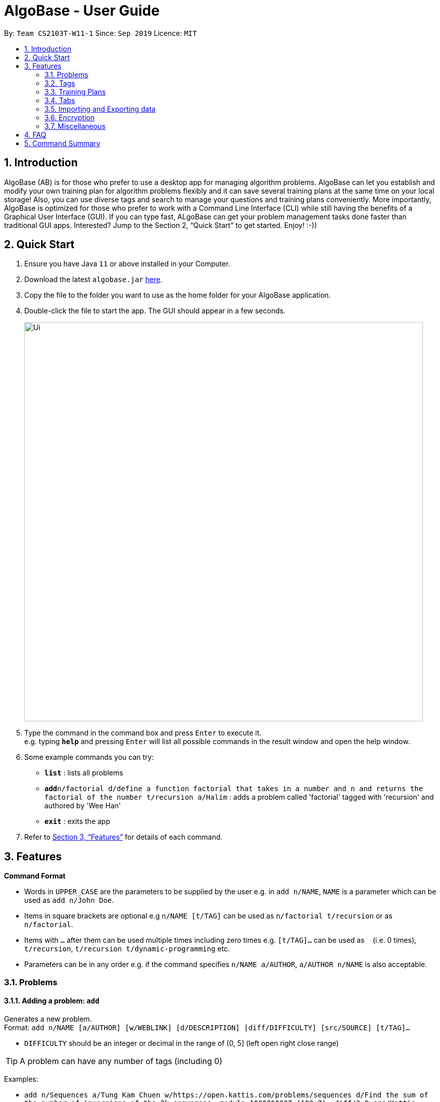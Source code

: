 = AlgoBase - User Guide
:site-section: UserGuide
:toc:
:toc-title:
:toc-placement: preamble
:sectnums:
:imagesDir: images
:stylesDir: stylesheets
:xrefstyle: full
:experimental:
ifdef::env-github[]
:tip-caption: :bulb:
:note-caption: :information_source:
endif::[]
:repoURL: https://github.com/AY1920S1-CS2103T-W11-1/main/tree/master

By: `Team CS2103T-W11-1`      Since: `Sep 2019`      Licence: `MIT`

== Introduction

AlgoBase (AB) is for those who prefer to use a desktop app for managing algorithm problems. AlgoBase can let you establish and modify your own training plan for algorithm problems flexibly and it can save several training plans at the same time on your local storage!  Also, you can use diverse tags and search to manage your questions and training plans conveniently. More importantly, AlgoBase is optimized for those who prefer to work with a Command Line Interface (CLI) while still having the benefits of a Graphical User Interface (GUI). If you can type fast, ALgoBase can get your problem management tasks done faster than traditional GUI apps. Interested? Jump to the Section 2, “Quick Start” to get started. Enjoy! :-))

== Quick Start

.  Ensure you have Java `11` or above installed in your Computer.
.  Download the latest `algobase.jar` link:{repoURL}/releases[here].
.  Copy the file to the folder you want to use as the home folder for your AlgoBase application.
.  Double-click the file to start the app. The GUI should appear in a few seconds.
+
image::Ui.png[width="790"]
+
.  Type the command in the command box and press kbd:[Enter] to execute it. +
e.g. typing *`help`* and pressing kbd:[Enter] will list all possible commands in the result window and open the help window.
.  Some example commands you can try:

* *`list`* : lists all problems
* **`add`**`n/factorial d/define a function factorial that takes in a number and n and returns the factorial of the number t/recursion a/Halim` : adds a problem called 'factorial' tagged with 'recursion' and authored by 'Wee Han'
* *`exit`* : exits the app

.  Refer to <<Features>> for details of each command.

[[Features]]
== Features

====
*Command Format*

* Words in `UPPER_CASE` are the parameters to be supplied by the user e.g. in `add n/NAME`, `NAME` is a parameter which can be used as `add n/John Doe`.
* Items in square brackets are optional e.g `n/NAME [t/TAG]` can be used as `n/factorial t/recursion` or as `n/factorial`.
* Items with `…`​ after them can be used multiple times including zero times e.g. `[t/TAG]...` can be used as `{nbsp}` (i.e. 0 times), `t/recursion`, `t/recursion t/dynamic-programming` etc.
* Parameters can be in any order e.g. if the command specifies `n/NAME a/AUTHOR`, `a/AUTHOR n/NAME` is also acceptable.
====

=== Problems

==== Adding a problem: `add`

Generates a new problem. +
Format: `add n/NAME [a/AUTHOR] [w/WEBLINK] [d/DESCRIPTION] [diff/DIFFICULTY] [src/SOURCE] [t/TAG]...`

* `DIFFICULTY` should be an integer or decimal in the range of (0, 5] (left open right close range)

[TIP]
A problem can have any number of tags (including 0)

Examples:

* `add n/Sequences a/Tung Kam Chuen w/https://open.kattis.com/problems/sequences d/Find the sum of the number of inversions of the 2k sequences, modulo 1000000007 (109+7). diff/3.0 src/Kattis t/recursion`

==== Deleting a problem : `delete`

Deletes an existing problem. +
Format: `delete INDEX`

* Deletes the problem at the specified `INDEX`.
* The index refers to the index number shown in the displayed problem list.
* The index *must be a positive integer* 1, 2, 3, ...

Examples:

* `list` +
`delete 2` +
Deletes the 2nd problem in the displayed list.
* `find n/factorial` +
`delete 1` +
Deletes the 1st problem in the results of the `find` command.

==== Editing a problem : `edit`

Edits an existing problem. +
Format: `edit INDEX [d/DELETE] [n/NAME] [d/DESCRIPTION] [a/AUTHOR]  [t/TAG]...`

* Edits the problem at the specified `INDEX`. The index refers to the index number shown in the displayed problem list. The index *must be a positive integer* 1, 2, 3, ...
* At least one of the optional fields must be provided.
* Existing values will be updated to the input values.
* When editing tags, the existing tags of the problem will be removed i.e adding of tags is not cumulative.
* You can remove all the problem's tags by typing `t/` without specifying any tags after it.

Examples:

* `edit 1 a/John Doe +
Edits the author of the 1st problem to be `John Doe` respectively.
* `edit 2 n/permutations t/` +
Edits the name of the 2nd problem to be `permutations` and clears all existing tags.

==== Locating problems: `find`

Finds problems fulfilling all provided constraints. +
Format: `find [n/NAME] [a/AUTHOR] [d/DESCRIPTION] [src/SOURCE] [diff/LOWER_BOUND-UPPER_BOUND] [t/TAG]...`

* Name
** is case-insensitive. e.g. `henz` will match `Henz`
** is considered a match as long as one word matches. (e.g. `Henz Ben` matches both `Martin Henz` and `Ben Leong`)
** is matched word by word. e.g. `hello` will match `hello world` but not `helloworld`
* Author requires an exact match.
* Description
** is case-insensitive
** is matched word by word
** is considered as a match only when the problem's description includes all words in the constraint. e.g. `wordA wordB` matches `wordC wordB wordA` not `wordD wordA`
* Source requires an exact match.
* Tag
** Constraints are separated by spaces. (e.g. `find t/Recursion Brute-Force` will display all problems with both tag `Recursion` and `Brute-Force`)
** Constraint tag set is a subset of matching problems. (e.g. `find t/Recursion Brute-Force` will match problem with tags `Recursion`+`Brute-Force`+`Playful` but not `Recursion`+`Adhoc`)
** Tags are considered equal only when the tag strings are exactly matched.
* Difficulty
** matches problems with `LOWER_BOUND \<= difficulty \<= UPPER_BOUND`
** Note that you should provide both bounds. If you want to match problems with exact difficulty `1.5`, please use `diff/1.5-1.5`

Examples:

* `find n/Sequence` +
Returns any problem with word `sequence` (case-insensitive) in its name.
* `find t/algorithm diff/2.0-4.0` +
Returns any problem with `algorithm` as one of its tags AND with a difficulty between 2.0 and 4.0 (inclusive).
* `find a/Hentin Marz src/Kattis` +
Returns any problem from `Kattis` that's authored by `Hentin Marz`.

==== Listing all problems : `list`

Displays a list of all existing problems. +
Format: `list`

==== Sorting problems: `sort`

Sorts the current list of results by a specified order and direction. +
Format: `sort m/METHOD [ord/ORDER]`

* Method can be `name`, `author`, `weblink`, `difficulty` or `source`.
* ORDER can be `ascend` or `descend` representing ascending and descending order. The default is in ascending order.
* String-based values (i.e. `name`, `author`, etc.) are sorted alphabetically.

Examples:

* `sort m/name`
Sorts the current list of problems in ascending order of names.
* `sort m/author ord/descend`
Sorts the current list of problems in descending order of author names.
* `sort m/difficulty ord/ascend`
Sorts the current list of problems from lowest to highest difficulty.

=== Tags

==== Creating new tags: `newtag`

Generates a new tag. +
Format: `newtag n/NAME`

Examples:

* `newtag n/sssp`

==== Listing tags: `lstag`

Displays a list of all existing tags. +
Format: `lstag`

==== Deleting new tags: `deletetag`

Deletes an existing tag. +
Format: `deletetag INDEX`
Examples:

* `deletetag 1`

=== Training Plans

==== Creating a new training plan `addplan`

Generates a new training plan. +
Format: `addplan n/NAME`

Examples:

* `addplan n/CS2040`

==== Editing a training plan `editplan`

Edits an existing training plan. +
Format: `editplan INDEX [a/ADD_PROBLEM_INDEX_LIST] [d/DELETE_PROBLEM_INDEX_LIST] [n/NAME]`

Examples:

* `editplan 1 a/1 2 3 d/4 5 6 n/training set 1`

==== Locating training plans by name: `findplan`

Finds problems whose names contain any of the given keywords. +
Format: `findplan KEYWORD [MORE_KEYWORDS]`

Examples:

* `find training-set` +
Returns `training-set-1` and `training-set-2`
* `find training set` +
Returns any problem having names `training`, or `set`

==== Listing all training plans: `listplan`

Displays a list of all existing plans alphabetically. +
Format: `listplan`

==== Adding a new task to a plan: `addtask`

Adds a task to a specified plan. +
Format: `addtask plan/PLAN_INDEX prob/PROBLEM_INDEX [due/TARGET_DATE]`

Examples:

* `addtask plan/1 prob/1 due/2019-12-12`

==== Deleting a task from a plan: `deletetask`

Deletes a specified task from a specified plan. +
Format: `deletetask plan/PLAN_INDEX task/TASK_INDEX`

Examples:

* `deletetask plan/1 task/1`

==== Marking a task as done: `donetask`

Marks a specified task in a specified plan as done. +
Format: `donetask plan/PLAN_INDEX task/TASK_INDEX`

Examples:

* `donetask plan/1 task/1`

==== Marking a task as undone: `undonetask`

Marks a specified task in a specified plan as undone. +
Format: `undonetask plan/PLAN_INDEX task/TASK_INDEX`

Examples:

* `undonetask plan/1 task/1`

=== Tabs

==== Switching Tabs: `switchtab`
Switches between tabs in the GUI +
Format: `switchtab t/TAB_TYPE i/TAB_INDEX`

* Tab Type
** can be `display` or `details`

Examples:

* `switchtab t/display i/1`
* `switchtab t/details i/2`

==== Open Tabs: `opentab`
Opens a new tab in the GUI +
Format: `opentab m/MODEL_TYPE i/MODEL_INDEX`

* Model Type
** can be `problem`, `tag` or `plan`

Examples:

* `opentab m/problem i/1`
* `opentab m/plan i/2`

==== Close Tabs: `closetab`
Closes a tab in the GUI +
Format: `closetab t/TAB_TYPE i/TAB_INDEX`

* Tab Type
** can be `display` or `details`

Examples:

* `closetab t/display i/1`
* `closetab t/details i/2`

=== Importing and Exporting data

==== Importing data: `import`

Imports external data of a specified format (e.g. CSV, JSON) into local storage. +
Format: `import f/FORMAT p/PATH`

* Format can be ‘CSV’ or ‘JSON’.
* Directory refers to the full path of the output file.

Examples:

* `import t/plan p/./steven_halim_secret.json`

==== Exporting data: `export`

Exports data into a specified format (e.g. CSV, JSON). +
Format: `export f/FORMAT p/DIRECTORY`

* Format can be ‘CSV’ or ‘JSON’.
* Directory refers to the full path of the output file.

Examples:

* `export f/csv p/./`

=== Encryption

==== Encrypting data files `[coming in v2.0]`

=== Miscellaneous

==== Viewing help : `help`

List all possible commands or find command usage using the command word. +
Format: `help [COMMAND_WORD]`

* `help`
Shows all possible commands.
* `help add`
Shows command usage for `add` command.

==== Clearing all entries : `clear`

Clears all entries from AlgoBase. +
Format: `clear`

==== Exiting the program : `exit`

Exits the program. +
Format: `exit`

==== Saving the data

AlgoBase data is saved in the hard disk automatically after any command that changes the data. +
There is no need to save manually.

== FAQ

*Q*: How do I transfer my data to another Computer? +
*A*: Install the app in the other computer and overwrite the empty data file it creates with the file that contains the data of your previous AlgoBase folder.

== Command Summary

* *Add* `add n/NAME [d/DESCRIPTION] [a/AUTHOR] [t/TAG]...` +
e.g. `add  n/factorial d/define a function factorial that takes in a number n and returns the factorial of the number t/recursion a/Wee Han`
* *List* : `list` +
* *Edit* : `edit INDEX [d/DESCRIPTION] [a/AUTHOR] [t/TAG]...` +
e.g. `edit 2 n/permutations t/`
* *Find* : `find KEYWORD [MORE_KEYWORDS]` +
e.g. `find factorial permutations`
* *Delete* : `delete INDEX` +
e.g. `delete 3`
* *Sort* : `sort m/METHOD [d/DIRECTION]` +
e.g. `sort m/alphabetical d/ASC`

* *New Tag* : `addtag n/NAME` +
e.g. `addtag n/sssp`
* *List Tags* : `listtag`
* *Delete Tag* : `deletetag INDEX` +
e.g. `deletetag 3`

* *Add Training Plan* : `addplan n/NAME [d/DESCRIPTION] [s/START_DATE] [e/END_DATE]` +
e.g. `addplan n/CS2040`
* *Edit Training Plan* : `editplan INDEX [a/ADD_PROBLEM_INDEX_LIST] [d/DELETE_PROBLEM_INDEX_LIST] [n/NAME] [d/DESCRIPTION] [s/START_DATE] [e/END_DATE]` +
e.g. `editplan 1 a/1 2 3 d/4 5 6 n/training set 1`
* *Find Training Plan* : `findplan KEYWORD [MORE_KEYWORDS]` +
e.g. `find training set`
* *List Training Plans* : `listplan`
* *Add Task to Training Plan* : `addtask plan/PLAN_INDEX prob/PROBLEM_INDEX` +
e.g. `addtask plan/1 prob/2`
* *Delete Task from Training Plan* : `deletetask plan/PLAN_INDEX task/TASK_INDEX` +
e.g. `deletetask plan/1 task/2`
* *Mark Task as done* : `donetask plan/PLAN_INDEX task/TASK_INDEX` +
e.g. `donetask plan/1 task/2`
* *Mark Task as undone* : `undonetask plan/PLAN_INDEX task/TASK_INDEX` +
e.g. `undonetask plan/1 task/2`

* *Importing data* : `import f/FORMAT p/PATH` +
e.g. `import t/plan p/./steven_halim_secret.json`
* *Exporting data* : `export f/FORMAT p/DIRECTORY` +
e.g. `export f/csv p/./`

* *Help* : `help`
* *Clear* : `clear`
* *Exit* : `exit`

